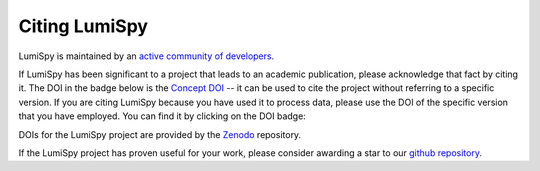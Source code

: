 Citing LumiSpy
**************

LumiSpy is maintained by an `active community of developers 
<https://github.com/lumispy/lumispy/contributors>`_.

If LumiSpy has been significant to a project that leads to an academic
publication, please acknowledge that fact by citing it. The DOI in the
badge below is the `Concept DOI <https://help.zenodo.org/#versioning>`_ --
it can be used to cite the project without referring to a specific
version. If you are citing LumiSpy because you have used it to process data,
please use the DOI of the specific version that you have employed. You can
find it by clicking on the DOI badge:

.. image:: https://zenodo.org/badge/DOI/10.5281/zenodo.4640445.svg
   :target: https://doi.org/10.5281/zenodo.4640445

DOIs for the LumiSpy project are provided by the `Zenodo <https://zenodo.org>`_
repository.

If the LumiSpy project has proven useful for your work, please consider awarding a
star to our `github repository <https://github.com/lumispy/lumispy/stargazers>`_.
